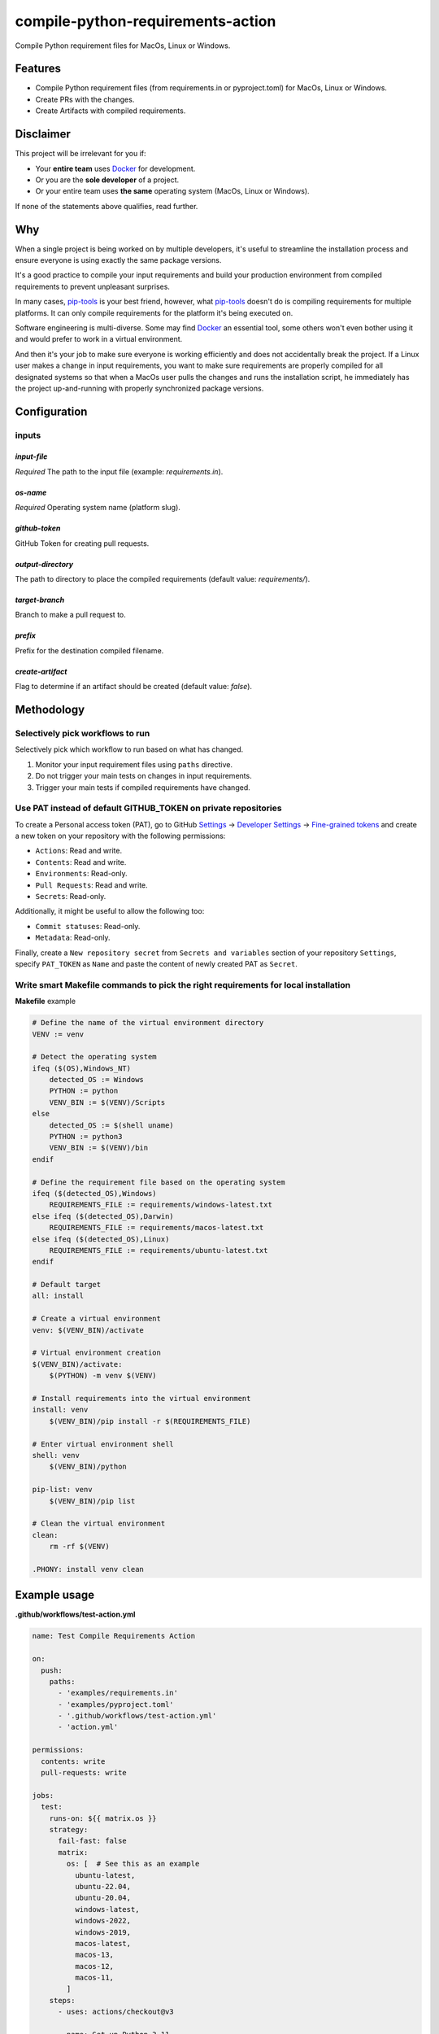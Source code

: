 ==================================
compile-python-requirements-action
==================================
Compile Python requirement files for MacOs, Linux or Windows.

.. image:: https://readthedocs.org/projects/compile-python-requirements-action/badge/?version=latest
    :target: http://compile-python-requirements-action.readthedocs.io
    :alt: Documentation Status

.. image:: https://img.shields.io/badge/license-MIT-blue.svg
   :target: https://github.com/barseghyanartur/compile-python-requirements-action/#License
   :alt: MIT

.. Internal references

.. _GitHub issues: https://github.com/barseghyanartur/compile-python-requirements-action/issues

.. External references

.. _Docker: https://docker.org/
.. _pip-tools: https://pip-tools.readthedocs.io/
.. _Settings: https://github.com/settings/profile
.. _Developer Settings: https://github.com/settings/apps
.. _Fine-grained tokens: https://github.com/settings/tokens?type=beta

Features
========
- Compile Python requirement files (from requirements.in or pyproject.toml)
  for MacOs, Linux or Windows.
- Create PRs with the changes.
- Create Artifacts with compiled requirements.

Disclaimer
==========
This project will be irrelevant for you if:

- Your **entire team** uses `Docker`_ for development.
- Or you are the **sole developer** of a project.
- Or your entire team uses **the same** operating system (MacOs, Linux or
  Windows).

If none of the statements above qualifies, read further.

Why
===
When a single project is being worked on by multiple developers, it's useful
to streamline the installation process and ensure everyone is using exactly
the same package versions.

It's a good practice to compile your input requirements and build your
production environment from compiled requirements to prevent unpleasant
surprises.

In many cases, `pip-tools`_ is your best friend, however, what `pip-tools`_
doesn't do is compiling requirements for multiple platforms.
It can only compile requirements for the platform it's being executed on.

Software engineering is multi-diverse. Some may find `Docker`_ an essential
tool, some others won't even bother using it and would prefer to work in a
virtual environment.

And then it's your job to make sure everyone is working efficiently and
does not accidentally break the project. If a Linux user makes a change in
input requirements, you want to make sure requirements are properly compiled
for all designated systems so that when a MacOs user pulls the changes and
runs the installation script, he immediately has the project up-and-running
with properly synchronized package versions.

Configuration
=============
inputs
------

`input-file`
~~~~~~~~~~~~
*Required* The path to the input file (example: `requirements.in`).

`os-name`
~~~~~~~~~
*Required* Operating system name (platform slug).

`github-token`
~~~~~~~~~~~~~~
GitHub Token for creating pull requests.

`output-directory`
~~~~~~~~~~~~~~~~~~
The path to directory to place the compiled requirements (default
value: `requirements/`).

`target-branch`
~~~~~~~~~~~~~~~
Branch to make a pull request to.

`prefix`
~~~~~~~~
Prefix for the destination compiled filename.

`create-artifact`
~~~~~~~~~~~~~~~~~
Flag to determine if an artifact should be created (default value: `false`).

Methodology
===========
Selectively pick workflows to run
---------------------------------
Selectively pick which workflow to run based on what has changed.

#. Monitor your input requirement files using ``paths`` directive.
#. Do not trigger your main tests on changes in input requirements.
#. Trigger your main tests if compiled requirements have changed.

Use PAT instead of default GITHUB_TOKEN on private repositories
---------------------------------------------------------------
To create a Personal access token (PAT), go to GitHub `Settings`_ ->
`Developer Settings`_ -> `Fine-grained tokens`_ and create a new token on
your repository with the following permissions:

- ``Actions``: Read and write.
- ``Contents``: Read and write.
- ``Environments``: Read-only.
- ``Pull Requests``: Read and write.
- ``Secrets``: Read-only.

Additionally, it might be useful to allow the following too:

- ``Commit statuses``: Read-only.
- ``Metadata``: Read-only.

Finally, create a ``New repository secret`` from ``Secrets and variables``
section of your repository ``Settings``, specify ``PAT_TOKEN`` as ``Name`` and
paste the content of newly created PAT as ``Secret``.

Write smart Makefile commands to pick the right requirements for local installation
-----------------------------------------------------------------------------------
**Makefile** example

.. code-block:: text

    # Define the name of the virtual environment directory
    VENV := venv

    # Detect the operating system
    ifeq ($(OS),Windows_NT)
        detected_OS := Windows
        PYTHON := python
        VENV_BIN := $(VENV)/Scripts
    else
        detected_OS := $(shell uname)
        PYTHON := python3
        VENV_BIN := $(VENV)/bin
    endif

    # Define the requirement file based on the operating system
    ifeq ($(detected_OS),Windows)
        REQUIREMENTS_FILE := requirements/windows-latest.txt
    else ifeq ($(detected_OS),Darwin)
        REQUIREMENTS_FILE := requirements/macos-latest.txt
    else ifeq ($(detected_OS),Linux)
        REQUIREMENTS_FILE := requirements/ubuntu-latest.txt
    endif

    # Default target
    all: install

    # Create a virtual environment
    venv: $(VENV_BIN)/activate

    # Virtual environment creation
    $(VENV_BIN)/activate:
        $(PYTHON) -m venv $(VENV)

    # Install requirements into the virtual environment
    install: venv
        $(VENV_BIN)/pip install -r $(REQUIREMENTS_FILE)

    # Enter virtual environment shell
    shell: venv
        $(VENV_BIN)/python

    pip-list: venv
        $(VENV_BIN)/pip list

    # Clean the virtual environment
    clean:
        rm -rf $(VENV)

    .PHONY: install venv clean

Example usage
=============

**.github/workflows/test-action.yml**

.. code-block:: yaml

    name: Test Compile Requirements Action

    on:
      push:
        paths:
          - 'examples/requirements.in'
          - 'examples/pyproject.toml'
          - '.github/workflows/test-action.yml'
          - 'action.yml'

    permissions:
      contents: write
      pull-requests: write

    jobs:
      test:
        runs-on: ${{ matrix.os }}
        strategy:
          fail-fast: false
          matrix:
            os: [  # See this as an example
              ubuntu-latest,
              ubuntu-22.04,
              ubuntu-20.04,
              windows-latest,
              windows-2022,
              windows-2019,
              macos-latest,
              macos-13,
              macos-12,
              macos-11,
            ]
        steps:
          - uses: actions/checkout@v3

          - name: Set up Python 3.11
            uses: actions/setup-python@v5
            with:
              python-version: '3.11'

          - name: Set up platform-specific variables
            id: vars
            shell: bash
            run: |
              OS_NAME=$(echo ${{ matrix.os }} | tr '[:upper:]' '[:lower:]' | sed -e 's/[^a-zA-Z0-9]+/-/g')
              echo "PLATFORM_SLUG=${OS_NAME%}" >> $GITHUB_ENV
              echo "TARGET_BRANCH=$(echo ${GITHUB_REF#refs/heads/})" >> $GITHUB_ENV

          - name: Run Compile and PR Requirements Action
            uses: barseghyanartur/compile-python-requirements-action@0.1
            with:
              input-file: 'examples/requirements.in'
              os-name: ${{ env.PLATFORM_SLUG }}
              github-token: ${{ secrets.PAT_SECRET }}
              output-directory: 'examples/requirements'  # Optional
              prefix: ''  # Optional
              # Optional. Pass the target branch to the action
              target-branch: ${{ env.TARGET_BRANCH }}
              create-artifact: 'true'  # Optional

          - name: Upload Artifact
            uses: actions/upload-artifact@v3
            with:
              name: requirements-${{ env.PLATFORM_SLUG }}
              path: examples/requirements/requirements.tar.gz
              if-no-files-found: 'warn'

License
=======
MIT

Support
=======
For security issues contact me at the e-mail given in the `Author`_ section.

For overall issues, go to `GitHub issues`_.

Author
======
Artur Barseghyan
